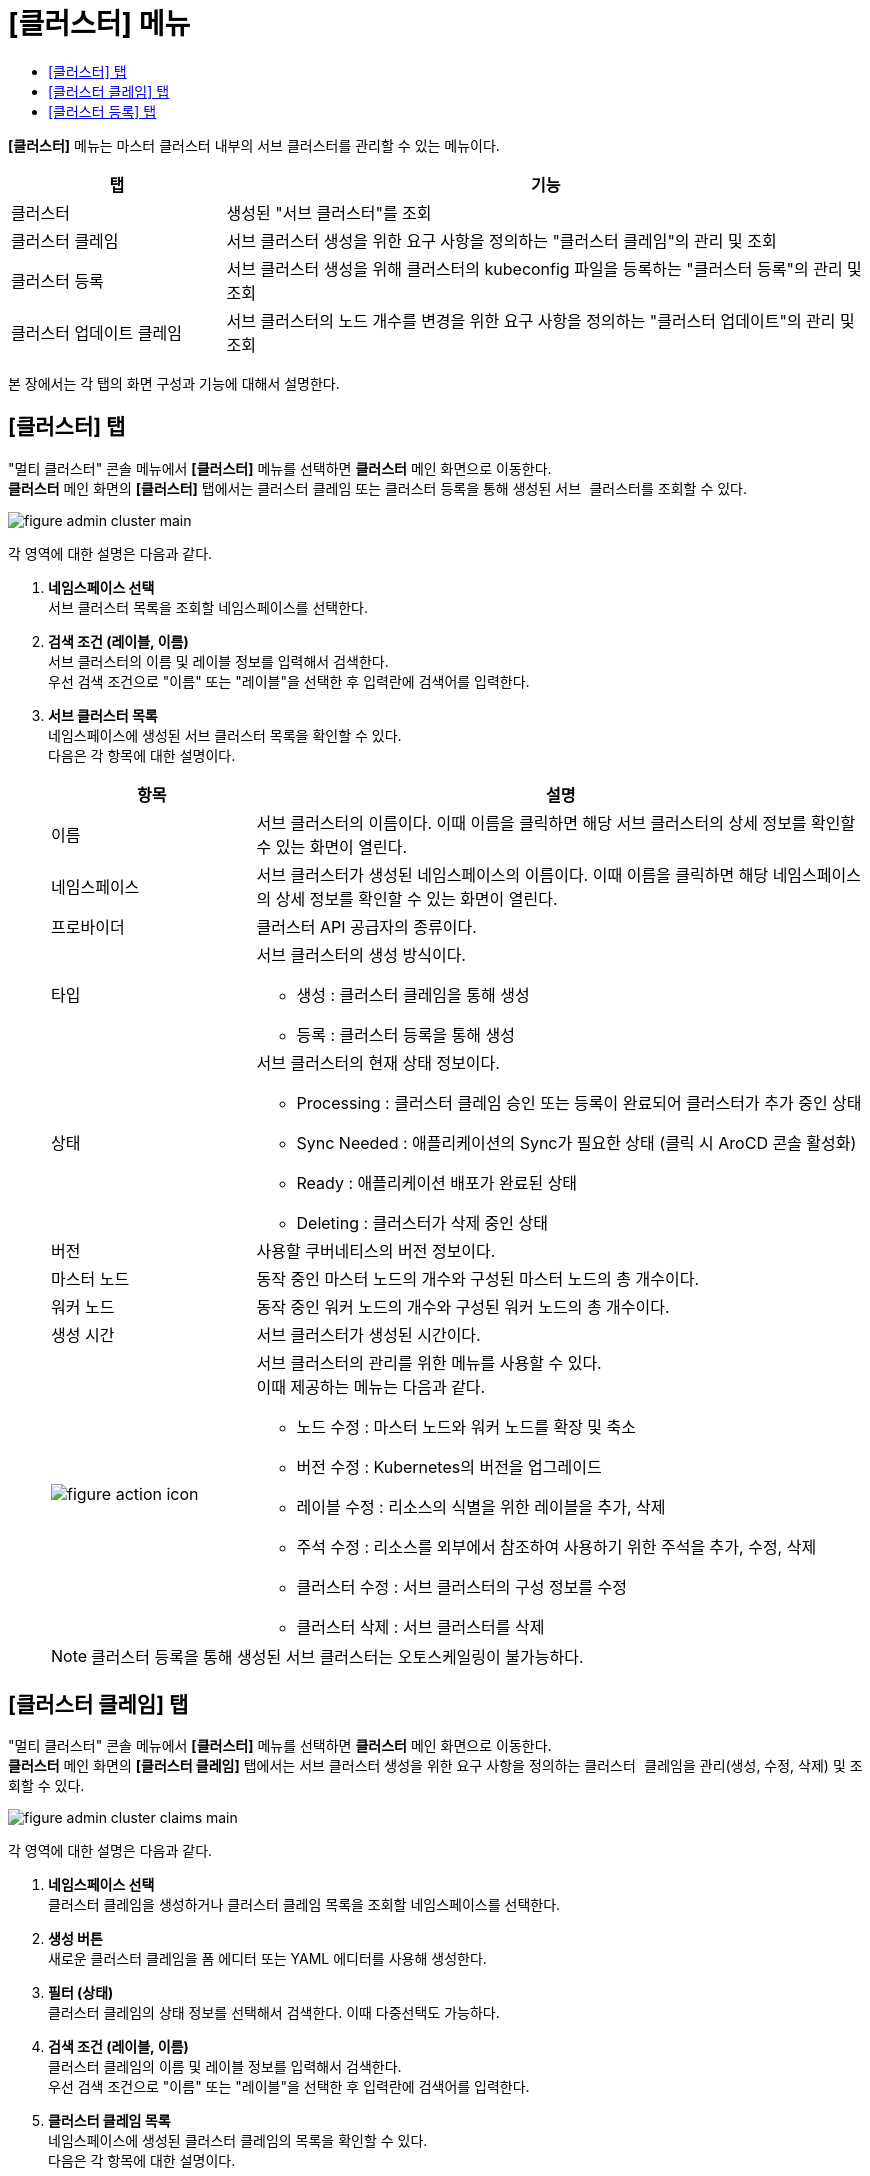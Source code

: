 = [클러스터] 메뉴
:toc:
:toc-title:

*[클러스터]* 메뉴는 마스터 클러스터 내부의 서브 클러스터를 관리할 수 있는 메뉴이다.
[width="100%",options="header", cols="1,3"]
|====================
|탭|기능
|클러스터|생성된 "서브 클러스터"를 조회 
|클러스터 클레임|서브 클러스터 생성을 위한 요구 사항을 정의하는 "클러스터 클레임"의 관리 및 조회
|클러스터 등록|서브 클러스터 생성을 위해 클러스터의 kubeconfig 파일을 등록하는 "클러스터 등록"의 관리 및 조회
|클러스터 업데이트 클레임|서브 클러스터의 노드 개수를 변경을 위한 요구 사항을 정의하는 "클러스터 업데이트"의 관리 및 조회
|====================

본 장에서는 각 탭의 화면 구성과 기능에 대해서 설명한다.

== [클러스터] 탭

"멀티 클러스터" 콘솔 메뉴에서 *[클러스터]* 메뉴를 선택하면 *클러스터* 메인 화면으로 이동한다. +
*클러스터* 메인 화면의 *[클러스터]* 탭에서는 클러스터 클레임 또는 클러스터 등록을 통해 생성된 ``서브 클러스터``를 조회할 수 있다.

//[caption="그림. "] //캡션 제목 변경
[#img-cluster-main]
image::../../images/figure_admin_cluster_main.png[]

각 영역에 대한 설명은 다음과 같다.

<1> *네임스페이스 선택* +
서브 클러스터 목록을 조회할 네임스페이스를 선택한다.

<2> *검색 조건 (레이블, 이름)* +
서브 클러스터의 이름 및 레이블 정보를 입력해서 검색한다. +
우선 검색 조건으로 "이름" 또는 "레이블"을 선택한 후 입력란에 검색어를 입력한다.

<3> *서브 클러스터 목록* +
네임스페이스에 생성된 서브 클러스터 목록을 확인할 수 있다. +
다음은 각 항목에 대한 설명이다.
+
[width="100%",options="header", cols="1,3a"]
|====================
|항목|설명  
|이름|서브 클러스터의 이름이다. 이때 이름을 클릭하면 해당 서브 클러스터의 상세 정보를 확인할 수 있는 화면이 열린다.
|네임스페이스|서브 클러스터가 생성된 네임스페이스의 이름이다. 이때 이름을 클릭하면 해당 네임스페이스의 상세 정보를 확인할 수 있는 화면이 열린다.
|프로바이더|클러스터 API 공급자의 종류이다.
|타입|서브 클러스터의 생성 방식이다.

* 생성 : 클러스터 클레임을 통해 생성
* 등록 : 클러스터 등록을 통해 생성
|상태|서브 클러스터의 현재 상태 정보이다.

* Processing : 클러스터 클레임 승인 또는 등록이 완료되어 클러스터가 추가 중인 상태
* Sync Needed : 애플리케이션의 Sync가 필요한 상태 (클릭 시 AroCD 콘솔 활성화)
* Ready : 애플리케이션 배포가 완료된 상태
* Deleting : 클러스터가 삭제 중인 상태
|버전|사용할 쿠버네티스의 버전 정보이다.
|마스터 노드|동작 중인 마스터 노드의 개수와 구성된 마스터 노드의 총 개수이다.
|워커 노드|동작 중인 워커 노드의 개수와 구성된 워커 노드의 총 개수이다.
|생성 시간|서브 클러스터가 생성된 시간이다.
|image:../../images/figure_action_icon.png[]|서브 클러스터의 관리를 위한 메뉴를 사용할 수 있다. +
이때 제공하는 메뉴는 다음과 같다.

* 노드 수정 : 마스터 노드와 워커 노드를 확장 및 축소
* 버전 수정 : Kubernetes의 버전을 업그레이드 
* 레이블 수정 : 리소스의 식별을 위한 레이블을 추가, 삭제
* 주석 수정 : 리소스를 외부에서 참조하여 사용하기 위한 주석을 추가, 수정, 삭제
* 클러스터 수정 : 서브 클러스터의 구성 정보를 수정
* 클러스터 삭제 : 서브 클러스터를 삭제
|====================
+
NOTE: 클러스터 등록을 통해 생성된 서브 클러스터는 오토스케일링이 불가능하다.


== [클러스터 클레임] 탭

"멀티 클러스터" 콘솔 메뉴에서 *[클러스터]* 메뉴를 선택하면 *클러스터* 메인 화면으로 이동한다. +
*클러스터* 메인 화면의 *[클러스터 클레임]* 탭에서는 서브 클러스터 생성을 위한 요구 사항을 정의하는 ``클러스터 클레임``을 관리(생성, 수정, 삭제) 및 조회할 수 있다.

//[caption="그림. "] //캡션 제목 변경
[#img-cluster-main]
image::../../images/figure_admin_cluster_claims_main.png[]

각 영역에 대한 설명은 다음과 같다.

<1> *네임스페이스 선택* +
클러스터 클레임을 생성하거나 클러스터 클레임 목록을 조회할 네임스페이스를 선택한다.

<2> *생성 버튼* +
새로운 클러스터 클레임을 폼 에디터 또는 YAML 에디터를 사용해 생성한다.

<3> *필터 (상태)* +
클러스터 클레임의 상태 정보를 선택해서 검색한다. 이때 다중선택도 가능하다.

<4> *검색 조건 (레이블, 이름)* +
클러스터 클레임의 이름 및 레이블 정보를 입력해서 검색한다. +
우선 검색 조건으로 "이름" 또는 "레이블"을 선택한 후 입력란에 검색어를 입력한다.

<5> *클러스터 클레임 목록* +
네임스페이스에 생성된 클러스터 클레임의 목록을 확인할 수 있다. +
다음은 각 항목에 대한 설명이다.
+
[width="100%",options="header", cols="1,3a"]
|====================
|항목|설명  
|이름|클러스터 클레임의 이름이다. 이때 이름을 클릭하면 해당 클러스터 클레임의 상세 정보를 확인할 수 있는 화면이 열린다.
|네임스페이스|클러스터 클레임이 생성된 네임스페이스의 이름이다. 이때 이름을 클릭하면 해당 네임스페이스의 상세 정보를 확인할 수 있는 화면이 열린다.
|클러스터|클러스터 클레임을 통해 실제 생성될 서브 클러스터의 이름이다.
|프로바이더|클러스터 API 공급자의 종류이다.
|상태|클러스터 클레임의 현재 승인 상태 정보이다.

* Awaiting : 클레임에 대한 승인을 기다리는 상태
* Approved : 클레임이 승인되어 클러스터가 생성 중인 상태
* Rejected : 클레임의 승인이 거절된 상태
* Cluster Deleted : 해당 클러스터 클레임을 통해 생성된 클러스터가 삭제된 상태
* Error : 클레임의 승인 과정에서 오류가 발생한 상태
|버전|사용할 쿠버네티스의 버전 정보이다.
|생성 시간|클러스터 클레임이 생성된 시간이다.
|image:../../images/figure_action_icon.png[]|클러스터 클레임의 관리를 위한 메뉴를 사용할 수 있다. +
이때 제공하는 메뉴는 다음과 같다.

* 레이블 수정 : 리소스의 식별을 위한 레이블을 추가, 삭제
* 주석 수정 : 리소스를 외부에서 참조하여 사용하기 위한 주석을 추가, 수정, 삭제
* 클러스터 클레임 수정 : 클러스터 클레임의 구성 정보를 수정
* 클러스터 클레임 삭제 : 클러스터 클레임을 삭제
* 승인 처리 : 클러스터 클레임의 승인 여부를 선택 (단, 'Approved'
및 'Cluster Deleted' 상태일 경우 비활성화)

** Approved : 승인
** Rejected : 승인 거절
|====================
+
NOTE: 클러스터 클레임의 상태가 'Approved' 및 'Cluster Deleted'인 경우 파라미터 값의 수정이 불가능하다.


== [클러스터 등록] 탭

"멀티 클러스터" 콘솔 메뉴에서 *[클러스터]* 메뉴를 선택하면 *클러스터* 메인 화면으로 이동한다. +
*클러스터* 메인 화면의 *[클러스터 등록]* 탭에서는 서브 클러스터 생성을 위해 클러스터의 kubeconfig 파일을 등록하는 ``클러스터 등록``을 관리(생성, 수정, 삭제) 및 조회할 수 있다.

//[caption="그림. "] //캡션 제목 변경
[#img-cluster-main]
image::../../images/figure_admin_cluster_regist_main.png[]

각 영역에 대한 설명은 다음과 같다.

<1> *네임스페이스 선택* +
클러스터 등록을 생성하거나 클러스터 등록 목록을 조회할 네임스페이스를 선택한다.

<2> *생성 버튼* +
새로운 클러스터 등록을 폼 에디터 또는 YAML 에디터를 사용해 생성한다.

<3> *검색 조건 (레이블, 이름)* +
클러스터 등록의 이름 및 레이블 정보를 입력해서 검색한다. +
우선 검색 조건으로 "이름" 또는 "레이블"을 선택한 후 입력란에 검색어를 입력한다.

<4> *클러스터 등록 목록* +
네임스페이스에 생성된 클러스터 등록의 목록을 확인할 수 있다. +
다음은 각 항목에 대한 설명이다.
+
[width="100%",options="header", cols="1,3a"]
|====================
|항목|설명  
|이름|클러스터 등록의 이름이다. 이때 이름을 클릭하면 해당 클러스터 등록의 상세 정보를 확인할 수 있는 화면이 열린다.
|네임스페이스|클러스터 등록이 생성된 네임스페이스의 이름이다. 이때 이름을 클릭하면 해당 네임스페이스의 상세 정보를 확인할 수 있는 화면이 열린다.
|상태|클러스터 등록의 현재 상태 정보이다.

* Registered : kubeconfig가 유효한 상태
* Error : kubeconfig가 유효하지 않은 상태
* ClusterDeleted : 해당 클러스터 등록을 통해 생성된 클러스터가 삭제된 상태
|클러스터 이름|클러스터 등록을 통해 생성될 클러스터의 이름이다.
|생성 시간|클러스터 등록이 생성된 시간이다.
|image:../../images/figure_action_icon.png[]|클러스터 등록의 관리를 위한 메뉴를 사용할 수 있다. +
이때 제공하는 메뉴는 다음과 같다.

* 레이블 수정 : 리소스의 식별을 위한 레이블을 추가, 삭제
* 주석 수정 : 리소스를 외부에서 참조하여 사용하기 위한 주석을 추가, 수정, 삭제
* 클러스터 등록 수정 : 클러스터 등록의 구성 정보를 수정
* 클러스터 등록 삭제 : 클러스터 등록을 삭제
|====================
+
[NOTE]
====
클러스터 등록의 상태가 'Error'인 경우 해당 상태 값을 클릭하면 오류의 원인을 확인할 수 있다.

* InvalidKubeConfig : kubeconfig form 자체가 틀린 경우
* ClusterNotFound : form은 맞지만 endpoint가 틀렸거나 존재하지 않는 클러스터인 경우
* ClusterNameDuplicated : 해당 네임스페이스에 같은 이름의 클러스터가 이미 존재하는 경우
====
